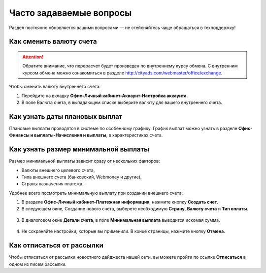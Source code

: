 .. _faq-section-label:

========================
Часто задаваемые вопросы
========================

Раздел постоянно обновляется вашими вопросами — не стейсняйтесь чаще обращаться в техподдержку!

************************
Как сменить валюту счета
************************

.. attention:: Обратите внимание, что перерасчет будет произведен по внутреннему курсу обмена. С внутренним курсом обмена можно ознакомиться в разделе http://cityads.com/webmaster/office/exchange.

Чтобы сменить валюту внутреннего счета:

1.	Перейдите на вкладку **Офис-Личный кабинет-Аккаунт-Настройка аккаунта**.
2.	В поле Валюта счета, в выпадающем списке выберите валюту для вашего внутреннего счета.

.. figure:: ../../img/faq/finance_currency_change.png
       :scale: 100 %
       :align: center
       :alt: Изменить валюту счета

*******************************
Как узнать даты плановых выплат
*******************************

Плановые выплаты проводятся в системе по особенному графику. График выплат можно узнать в разделе **Офис-Финансы и выплаты-Начисления и выплаты**, в характеристиках счета.

*************************************
Как узнать размер минимальной выплаты
*************************************

Размер минимальной выплаты зависит сразу от нескольких факторов:

* Валюты внешнего целевого счета,
* Типа внешнего счета (банковский, Webmoney и другие),
* Страны назначения платежа.

Удобнее всего посмотреть минимальную выплату при создании внешнего счета:

1. В разделе **Офис-Личный кабинет-Платежная информация**, нажмите кнопку **Создать счет**.
2. В следующем окне, Создание нового счета, выберете необходимую **Страну**, **Валюту счета** и **Тип оплаты**.

.. figure:: ../../img/faq/finance_minimal_create.png
       :scale: 100 %
       :align: center
       :alt: Создать счет

3. В диалоговом окне **Детали счета**, в поле **Минимальная выплата** выводится искомая сумма.

.. figure:: ../../img/faq/finance_minimal_details.png
       :scale: 100 %
       :align: center
       :alt: детали счета

4. Не сохраняйте настройки, которые вы применили. В конце страницы, нажмите кнопку **Отмена**.

**************************
Как отписаться от рассылки
**************************

Чтобы отписаться от рассылки новостного дайджеста нашей сети, вы можете пройти по ссылке **Отписаться** в одном из писем рассылки.
